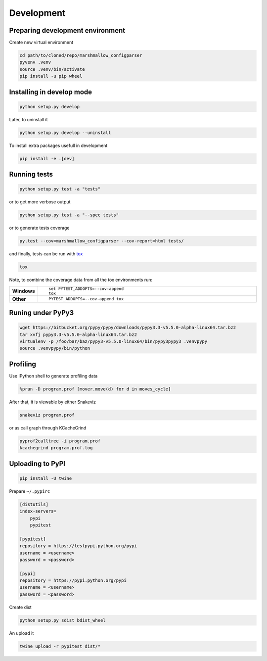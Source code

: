 Development
===========

Preparing development environment
---------------------------------

Create new virtual environment

.. code-block:: sh

    cd path/to/cloned/repo/marshmallow_configparser
    pyvenv .venv
    source .venv/bin/activate
    pip install -u pip wheel

Installing in develop mode
--------------------------

.. code-block:: sh

    python setup.py develop

Later, to uninstall it

.. code-block:: sh

    python setup.py develop --uninstall

To install extra packages usefull in development

.. code-block:: sh

    pip install -e .[dev]

Running tests
-------------

.. code-block:: sh

    python setup.py test -a "tests"

or to get more verbose output

.. code-block:: sh

    python setup.py test -a "--spec tests"

or to generate tests coverage

.. code-block:: sh

    py.test --cov=marshmallow_configparser --cov-report=html tests/

and finally, tests can be run with tox_

.. code-block:: sh

    tox

Note, to combine the coverage data from all the tox environments run:

.. list-table::
    :widths: 10 90
    :stub-columns: 1

    - - Windows
      - ::

            set PYTEST_ADDOPTS=--cov-append
            tox

    - - Other
      - ::

            PYTEST_ADDOPTS=--cov-append tox

Runing under PyPy3
------------------

.. code-block:: sh

    wget https://bitbucket.org/pypy/pypy/downloads/pypy3.3-v5.5.0-alpha-linux64.tar.bz2
    tar xvfj pypy3.3-v5.5.0-alpha-linux64.tar.bz2
    virtualenv -p /foo/bar/baz/pypy3-v5.5.0-linux64/bin/pypy3pypy3 .venvpypy
    source .venvpypy/bin/python


Profiling
---------

Use IPython shell to generate profiling data

.. code-block:: python

    %prun -D program.prof [mover.move(d) for d in moves_cycle]

After that, it is viewable by either Snakeviz

.. code-block:: sh

    snakeviz program.prof

or as call graph through KCacheGrind

.. code-block:: sh

    pyprof2calltree -i program.prof
    kcachegrind program.prof.log

Uploading to PyPI
-----------------

.. code-block:: sh

    pip install -U twine

Prepare ``~/.pypirc``

.. code-block:: ini

    [distutils]
    index-servers=
        pypi
        pypitest

    [pypitest]
    repository = https://testpypi.python.org/pypi
    username = <username>
    password = <password>

    [pypi]
    repository = https://pypi.python.org/pypi
    username = <username>
    password = <password>

Create dist

.. code-block:: sh

    python setup.py sdist bdist_wheel

An upload it

.. code-block:: sh

    twine upload -r pypitest dist/*

.. _PyPI: https://pypi.python.org/pypi
.. _tox: https://tox.readthedocs.io/en/latest/
